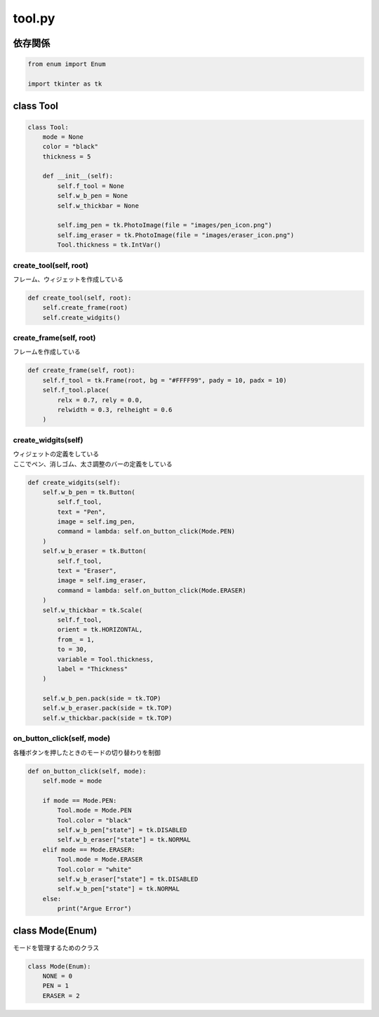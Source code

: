 #######
tool.py
#######

依存関係
========

.. code-block:: python

    from enum import Enum

    import tkinter as tk

class Tool
==========

.. code-block:: python

    class Tool:
        mode = None
        color = "black"
        thickness = 5

        def __init__(self):
            self.f_tool = None
            self.w_b_pen = None
            self.w_thickbar = None
            
            self.img_pen = tk.PhotoImage(file = "images/pen_icon.png")
            self.img_eraser = tk.PhotoImage(file = "images/eraser_icon.png")
            Tool.thickness = tk.IntVar()

create_tool(self, root)
-----------------------
| フレーム、ウィジェットを作成している

.. code-block:: python

    def create_tool(self, root):
        self.create_frame(root)
        self.create_widgits()

create_frame(self, root)
------------------------
| フレームを作成している

.. code-block:: python

    def create_frame(self, root):
        self.f_tool = tk.Frame(root, bg = "#FFFF99", pady = 10, padx = 10)
        self.f_tool.place(
            relx = 0.7, rely = 0.0,
            relwidth = 0.3, relheight = 0.6
        )

create_widgits(self)
--------------------
| ウィジェットの定義をしている
| ここでペン、消しゴム、太さ調整のバーの定義をしている

.. code-block:: python

    def create_widgits(self):
        self.w_b_pen = tk.Button(
            self.f_tool,
            text = "Pen",
            image = self.img_pen,
            command = lambda: self.on_button_click(Mode.PEN)
        )
        self.w_b_eraser = tk.Button(
            self.f_tool,
            text = "Eraser",
            image = self.img_eraser,
            command = lambda: self.on_button_click(Mode.ERASER)
        )
        self.w_thickbar = tk.Scale(
            self.f_tool,
            orient = tk.HORIZONTAL,
            from_ = 1,
            to = 30,
            variable = Tool.thickness,
            label = "Thickness"
        )

        self.w_b_pen.pack(side = tk.TOP)
        self.w_b_eraser.pack(side = tk.TOP)
        self.w_thickbar.pack(side = tk.TOP)

on_button_click(self, mode)
---------------------------
| 各種ボタンを押したときのモードの切り替わりを制御

.. code-block:: python

    def on_button_click(self, mode):
        self.mode = mode

        if mode == Mode.PEN:
            Tool.mode = Mode.PEN
            Tool.color = "black"
            self.w_b_pen["state"] = tk.DISABLED
            self.w_b_eraser["state"] = tk.NORMAL
        elif mode == Mode.ERASER:
            Tool.mode = Mode.ERASER
            Tool.color = "white"
            self.w_b_eraser["state"] = tk.DISABLED
            self.w_b_pen["state"] = tk.NORMAL
        else:
            print("Argue Error")


class Mode(Enum)
================
| モードを管理するためのクラス

.. code-block:: python

    class Mode(Enum):
        NONE = 0
        PEN = 1
        ERASER = 2